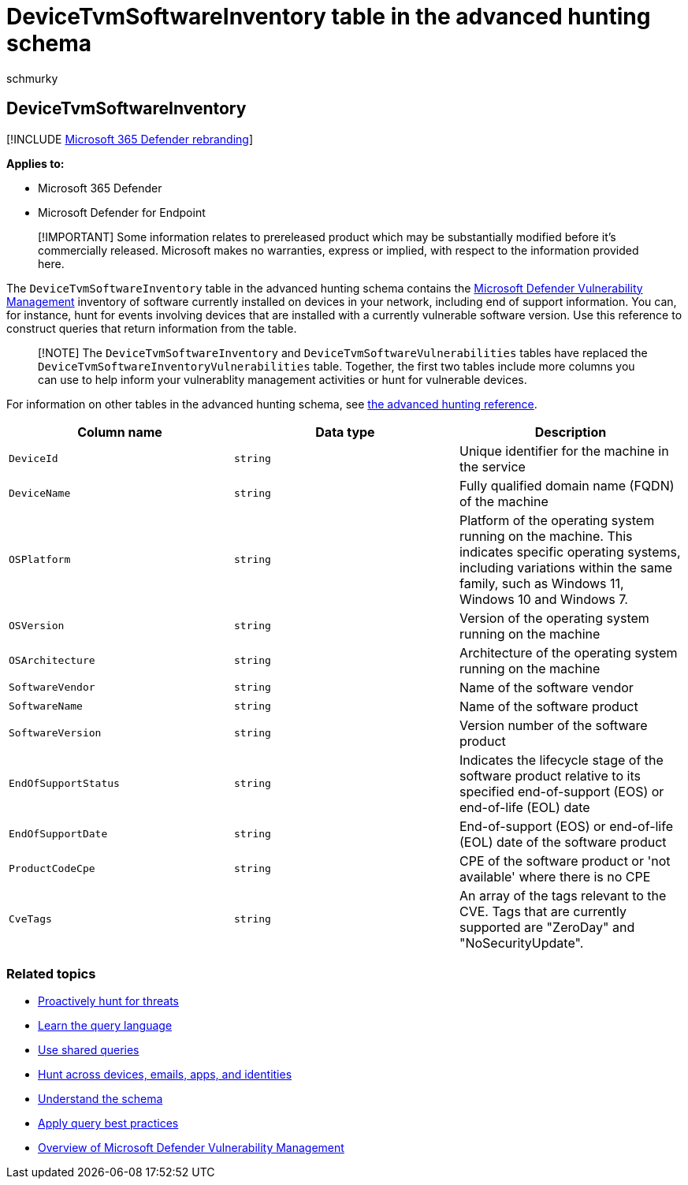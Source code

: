= DeviceTvmSoftwareInventory table in the advanced hunting schema
:audience: ITPro
:author: schmurky
:description: Learn about the inventory of software in your devices in the DeviceTvmSoftwareInventory table of the advanced hunting schema.
:f1.keywords: ["NOCSH"]
:keywords: advanced hunting, threat hunting, cyber threat hunting, Microsoft 365 Defender, microsoft 365, m365, search, query, telemetry, schema reference, kusto, table, column, data type, description, threat & vulnerability management, TVM, device management, software, inventory, vulnerabilities, CVE ID, OS DeviceTvmSoftwareInventoryVulnerabilities
:manager: dansimp
:ms.author: maccruz
:ms.collection: m365-security-compliance
:ms.localizationpriority: medium
:ms.mktglfcycl: deploy
:ms.pagetype: security
:ms.service: microsoft-365-security
:ms.sitesec: library
:ms.subservice: m365d
:ms.topic: article
:search.appverid: met150
:search.product: eADQiWindows 10XVcnh

== DeviceTvmSoftwareInventory

[!INCLUDE xref:../includes/microsoft-defender.adoc[Microsoft 365 Defender rebranding]]

*Applies to:*

* Microsoft 365 Defender
* Microsoft Defender for Endpoint

____
[!IMPORTANT] Some information relates to prereleased product which may be substantially modified before it's commercially released.
Microsoft makes no warranties, express or implied, with respect to the information provided here.
____

The `DeviceTvmSoftwareInventory` table in the advanced hunting schema contains the link:/windows/security/threat-protection/microsoft-defender-atp/next-gen-threat-and-vuln-mgt[Microsoft Defender Vulnerability Management] inventory of software currently installed on devices in your network, including end of support information.
You can, for instance, hunt for events involving devices that are installed with a currently vulnerable software version.
Use this reference to construct queries that return information from the table.

____
[!NOTE] The `DeviceTvmSoftwareInventory` and `DeviceTvmSoftwareVulnerabilities` tables have replaced the `DeviceTvmSoftwareInventoryVulnerabilities` table.
Together, the first two tables include more columns you can use to help inform your vulnerablity management activities or hunt for vulnerable devices.
____

For information on other tables in the advanced hunting schema, see xref:advanced-hunting-schema-tables.adoc[the advanced hunting reference].

|===
| Column name | Data type | Description

| `DeviceId`
| `string`
| Unique identifier for the machine in the service

| `DeviceName`
| `string`
| Fully qualified domain name (FQDN) of the machine

| `OSPlatform`
| `string`
| Platform of the operating system running on the machine.
This indicates specific operating systems, including variations within the same family, such as Windows 11, Windows 10 and Windows 7.

| `OSVersion`
| `string`
| Version of the operating system running on the machine

| `OSArchitecture`
| `string`
| Architecture of the operating system running on the machine

| `SoftwareVendor`
| `string`
| Name of the software vendor

| `SoftwareName`
| `string`
| Name of the software product

| `SoftwareVersion`
| `string`
| Version number of the software product

| `EndOfSupportStatus`
| `string`
| Indicates the lifecycle stage of the software product relative to its specified end-of-support (EOS) or end-of-life (EOL) date

| `EndOfSupportDate`
| `string`
| End-of-support (EOS) or end-of-life (EOL) date of the software product

| `ProductCodeCpe`
| `string`
| CPE of the software product or 'not available' where there is no CPE

| `CveTags`
| `string`
| An array of the tags relevant to the CVE.
Tags that are currently supported are "ZeroDay" and "NoSecurityUpdate".
|===

=== Related topics

* xref:advanced-hunting-overview.adoc[Proactively hunt for threats]
* xref:advanced-hunting-query-language.adoc[Learn the query language]
* xref:advanced-hunting-shared-queries.adoc[Use shared queries]
* xref:advanced-hunting-query-emails-devices.adoc[Hunt across devices, emails, apps, and identities]
* xref:advanced-hunting-schema-tables.adoc[Understand the schema]
* xref:advanced-hunting-best-practices.adoc[Apply query best practices]
* link:/windows/security/threat-protection/microsoft-defender-atp/next-gen-threat-and-vuln-mgt[Overview of Microsoft Defender Vulnerability Management]
